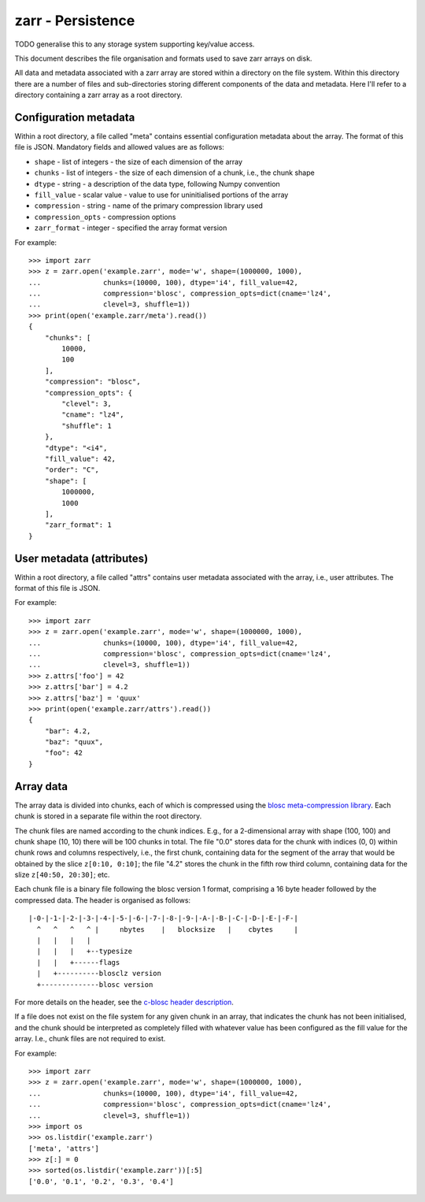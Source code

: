 zarr - Persistence
==================

TODO generalise this to any storage system supporting key/value access.

This document describes the file organisation and formats used to save zarr
arrays on disk.

All data and metadata associated with a zarr array are stored within a
directory on the file system. Within this directory there are a number
of files and sub-directories storing different components of the data
and metadata. Here I'll refer to a directory containing a zarr array
as a root directory.

Configuration metadata
----------------------

Within a root directory, a file called "meta" contains essential
configuration metadata about the array. The format of this file is
JSON. Mandatory fields and allowed values are as follows:

* ``shape`` - list of integers - the size of each dimension of the array
* ``chunks`` - list of integers - the size of each dimension of a chunk, i.e., the chunk shape
* ``dtype`` - string - a description of the data type, following Numpy convention
* ``fill_value`` - scalar value - value to use for uninitialised portions of the array
* ``compression`` - string - name of the primary compression library used
* ``compression_opts`` - compression options
* ``zarr_format`` - integer - specified the array format version

For example::

    >>> import zarr
    >>> z = zarr.open('example.zarr', mode='w', shape=(1000000, 1000),
    ...               chunks=(10000, 100), dtype='i4', fill_value=42,
    ...               compression='blosc', compression_opts=dict(cname='lz4',
    ...               clevel=3, shuffle=1))
    >>> print(open('example.zarr/meta').read())
    {
        "chunks": [
            10000,
            100
        ],
        "compression": "blosc",
        "compression_opts": {
            "clevel": 3,
            "cname": "lz4",
            "shuffle": 1
        },
        "dtype": "<i4",
        "fill_value": 42,
        "order": "C",
        "shape": [
            1000000,
            1000
        ],
        "zarr_format": 1
    }

User metadata (attributes)
--------------------------

Within a root directory, a file called "attrs" contains user
metadata associated with the array, i.e., user attributes. The format
of this file is JSON.

For example::

    >>> import zarr
    >>> z = zarr.open('example.zarr', mode='w', shape=(1000000, 1000),
    ...               chunks=(10000, 100), dtype='i4', fill_value=42,
    ...               compression='blosc', compression_opts=dict(cname='lz4',
    ...               clevel=3, shuffle=1))
    >>> z.attrs['foo'] = 42
    >>> z.attrs['bar'] = 4.2
    >>> z.attrs['baz'] = 'quux'
    >>> print(open('example.zarr/attrs').read())
    {
        "bar": 4.2,
        "baz": "quux",
        "foo": 42
    }

Array data
----------

The array data is divided into chunks, each of which
is compressed using the `blosc meta-compression library
<https://github.com/blosc/c-blosc>`_. Each chunk is stored in a
separate file within the root directory.

The chunk files are named according to the chunk indices. E.g., for a
2-dimensional array with shape (100, 100) and chunk shape (10, 10)
there will be 100 chunks in total. The file "0.0" stores data
for the chunk with indices (0, 0) within chunk rows and columns
respectively, i.e., the first chunk, containing data for the segment
of the array that would be obtained by the slice ``z[0:10, 0:10]``;
the file "4.2" stores the chunk in the fifth row third column,
containing data for the slize ``z[40:50, 20:30]``; etc.

Each chunk file is a binary file following the blosc version 1 format,
comprising a 16 byte header followed by the compressed data. The
header is organised as follows::

    |-0-|-1-|-2-|-3-|-4-|-5-|-6-|-7-|-8-|-9-|-A-|-B-|-C-|-D-|-E-|-F-|
      ^   ^   ^   ^ |     nbytes    |   blocksize   |    cbytes     |
      |   |   |   |
      |   |   |   +--typesize
      |   |   +------flags
      |   +----------blosclz version
      +--------------blosc version

For more details on the header, see the `c-blosc header description
<https://github.com/Blosc/c-blosc/blob/master/README_HEADER.rst>`_.

If a file does not exist on the file system for any given chunk in an
array, that indicates the chunk has not been initialised, and the
chunk should be interpreted as completely filled with whatever value
has been configured as the fill value for the array. I.e., chunk files
are not required to exist.

For example::

    >>> import zarr
    >>> z = zarr.open('example.zarr', mode='w', shape=(1000000, 1000),
    ...               chunks=(10000, 100), dtype='i4', fill_value=42,
    ...               compression='blosc', compression_opts=dict(cname='lz4',
    ...               clevel=3, shuffle=1))
    >>> import os
    >>> os.listdir('example.zarr')
    ['meta', 'attrs']
    >>> z[:] = 0
    >>> sorted(os.listdir('example.zarr'))[:5]
    ['0.0', '0.1', '0.2', '0.3', '0.4']
